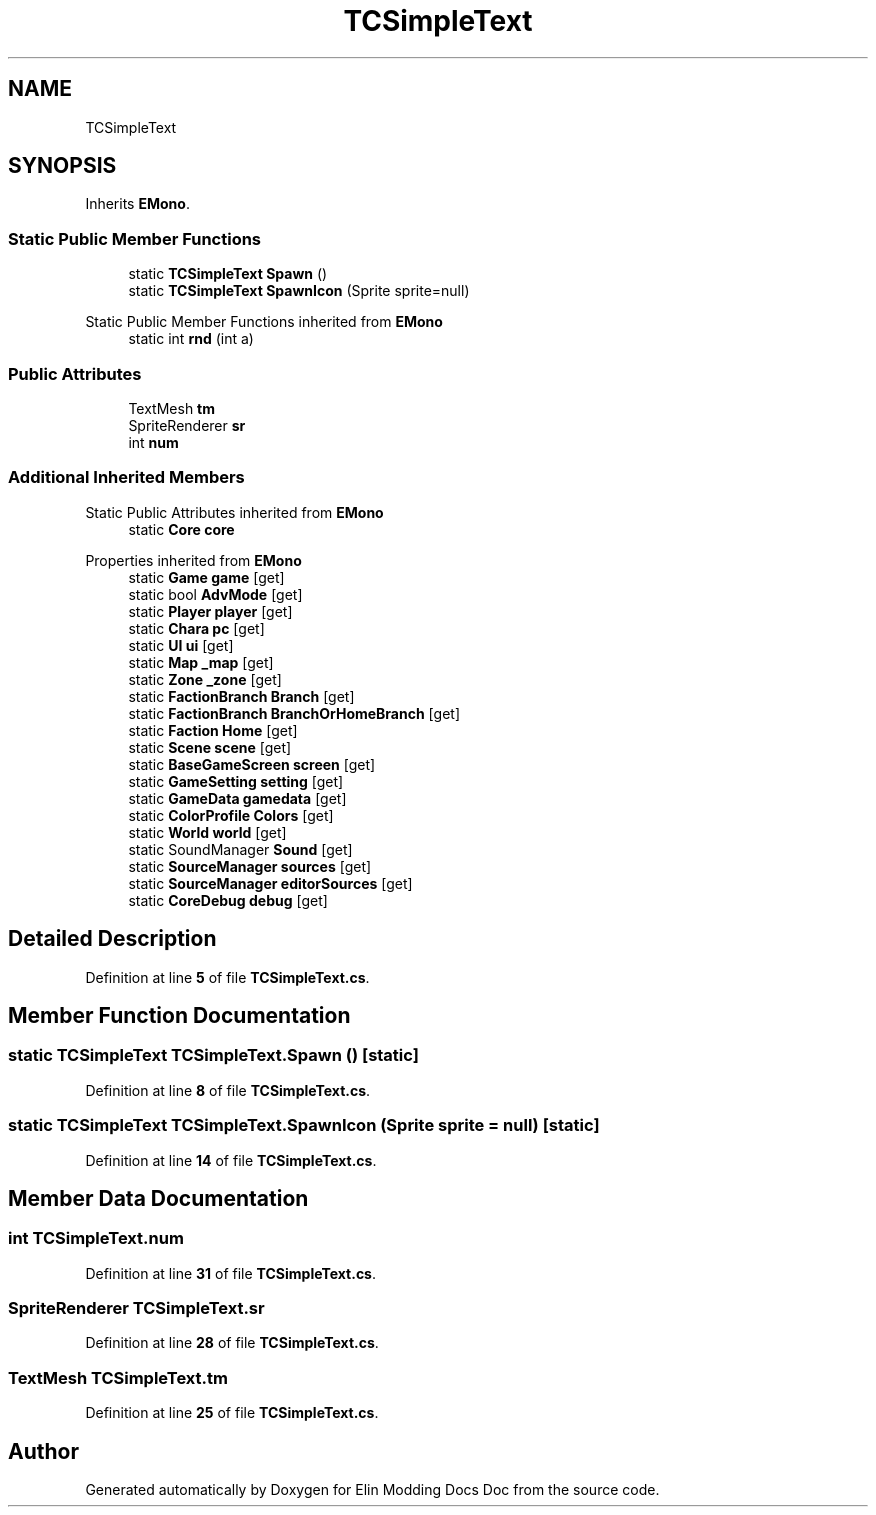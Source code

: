 .TH "TCSimpleText" 3 "Elin Modding Docs Doc" \" -*- nroff -*-
.ad l
.nh
.SH NAME
TCSimpleText
.SH SYNOPSIS
.br
.PP
.PP
Inherits \fBEMono\fP\&.
.SS "Static Public Member Functions"

.in +1c
.ti -1c
.RI "static \fBTCSimpleText\fP \fBSpawn\fP ()"
.br
.ti -1c
.RI "static \fBTCSimpleText\fP \fBSpawnIcon\fP (Sprite sprite=null)"
.br
.in -1c

Static Public Member Functions inherited from \fBEMono\fP
.in +1c
.ti -1c
.RI "static int \fBrnd\fP (int a)"
.br
.in -1c
.SS "Public Attributes"

.in +1c
.ti -1c
.RI "TextMesh \fBtm\fP"
.br
.ti -1c
.RI "SpriteRenderer \fBsr\fP"
.br
.ti -1c
.RI "int \fBnum\fP"
.br
.in -1c
.SS "Additional Inherited Members"


Static Public Attributes inherited from \fBEMono\fP
.in +1c
.ti -1c
.RI "static \fBCore\fP \fBcore\fP"
.br
.in -1c

Properties inherited from \fBEMono\fP
.in +1c
.ti -1c
.RI "static \fBGame\fP \fBgame\fP\fR [get]\fP"
.br
.ti -1c
.RI "static bool \fBAdvMode\fP\fR [get]\fP"
.br
.ti -1c
.RI "static \fBPlayer\fP \fBplayer\fP\fR [get]\fP"
.br
.ti -1c
.RI "static \fBChara\fP \fBpc\fP\fR [get]\fP"
.br
.ti -1c
.RI "static \fBUI\fP \fBui\fP\fR [get]\fP"
.br
.ti -1c
.RI "static \fBMap\fP \fB_map\fP\fR [get]\fP"
.br
.ti -1c
.RI "static \fBZone\fP \fB_zone\fP\fR [get]\fP"
.br
.ti -1c
.RI "static \fBFactionBranch\fP \fBBranch\fP\fR [get]\fP"
.br
.ti -1c
.RI "static \fBFactionBranch\fP \fBBranchOrHomeBranch\fP\fR [get]\fP"
.br
.ti -1c
.RI "static \fBFaction\fP \fBHome\fP\fR [get]\fP"
.br
.ti -1c
.RI "static \fBScene\fP \fBscene\fP\fR [get]\fP"
.br
.ti -1c
.RI "static \fBBaseGameScreen\fP \fBscreen\fP\fR [get]\fP"
.br
.ti -1c
.RI "static \fBGameSetting\fP \fBsetting\fP\fR [get]\fP"
.br
.ti -1c
.RI "static \fBGameData\fP \fBgamedata\fP\fR [get]\fP"
.br
.ti -1c
.RI "static \fBColorProfile\fP \fBColors\fP\fR [get]\fP"
.br
.ti -1c
.RI "static \fBWorld\fP \fBworld\fP\fR [get]\fP"
.br
.ti -1c
.RI "static SoundManager \fBSound\fP\fR [get]\fP"
.br
.ti -1c
.RI "static \fBSourceManager\fP \fBsources\fP\fR [get]\fP"
.br
.ti -1c
.RI "static \fBSourceManager\fP \fBeditorSources\fP\fR [get]\fP"
.br
.ti -1c
.RI "static \fBCoreDebug\fP \fBdebug\fP\fR [get]\fP"
.br
.in -1c
.SH "Detailed Description"
.PP 
Definition at line \fB5\fP of file \fBTCSimpleText\&.cs\fP\&.
.SH "Member Function Documentation"
.PP 
.SS "static \fBTCSimpleText\fP TCSimpleText\&.Spawn ()\fR [static]\fP"

.PP
Definition at line \fB8\fP of file \fBTCSimpleText\&.cs\fP\&.
.SS "static \fBTCSimpleText\fP TCSimpleText\&.SpawnIcon (Sprite sprite = \fRnull\fP)\fR [static]\fP"

.PP
Definition at line \fB14\fP of file \fBTCSimpleText\&.cs\fP\&.
.SH "Member Data Documentation"
.PP 
.SS "int TCSimpleText\&.num"

.PP
Definition at line \fB31\fP of file \fBTCSimpleText\&.cs\fP\&.
.SS "SpriteRenderer TCSimpleText\&.sr"

.PP
Definition at line \fB28\fP of file \fBTCSimpleText\&.cs\fP\&.
.SS "TextMesh TCSimpleText\&.tm"

.PP
Definition at line \fB25\fP of file \fBTCSimpleText\&.cs\fP\&.

.SH "Author"
.PP 
Generated automatically by Doxygen for Elin Modding Docs Doc from the source code\&.
